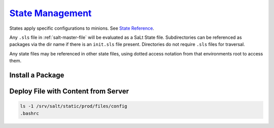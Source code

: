 .. _salt-state-management:

`State Management`_
###################
States apply specific configurations to minions. See `State Reference`_.

Any ``.sls`` file in :ref:`salt-master-file` will be evaluated as a SaLt State
file. Subdirectories can be referenced as packages via the dir name if there is
an ``init.sls`` file present. Directories do not require ``.sls`` files for
traversal.

.. code-block:: bash
  :caption: Directly apply a state to a minion.

  salt '*' state.sls {STATE FILE NAME} saltenv=prod
  salt-call state.sls {STATE FILE NAME} saltenv=prod

Any state files may be referenced in other state files, using dotted access
notation from that environments root to access them.

.. code-block:: bash
  :caption: Example of state package use in top file.

  ls -1 /srv/salt/static/prod/other/app/
  init.sls

.. code-block:: yaml
  :caption: **0644 salt salt** ``/srv/salt/static/prod/top.sls``
  :emphasize-lines: 3

  prod:
    'my_host';
      - other.app

Install a Package
*****************

.. code-block:: yaml
  :caption: **0644 salt salt** ``/src/salt/static/prod/apache.sls``

  apache2:
    pkg:
      - installed

Deploy File with Content from Server
************************************

.. code-block:: bash

  ls -1 /srv/salt/static/prod/files/config
  .bashrc

.. code-block:: yaml
  :caption: **0644 salt salt** ``/srv/salt/static/prod/top.sls``
  :emphasize-lines: 7

  prod:
    /root/.bashrc
      file.managed:
        - user: root
        - group: root
        - mode: 0600
        - source: salt://files/config/.bashrc

.. _State Management: https://docs.saltstack.com/en/2016.11/topics/tutorials/starting_states.html
.. _State Reference: https://docs.saltstack.com/en/latest/ref/states/